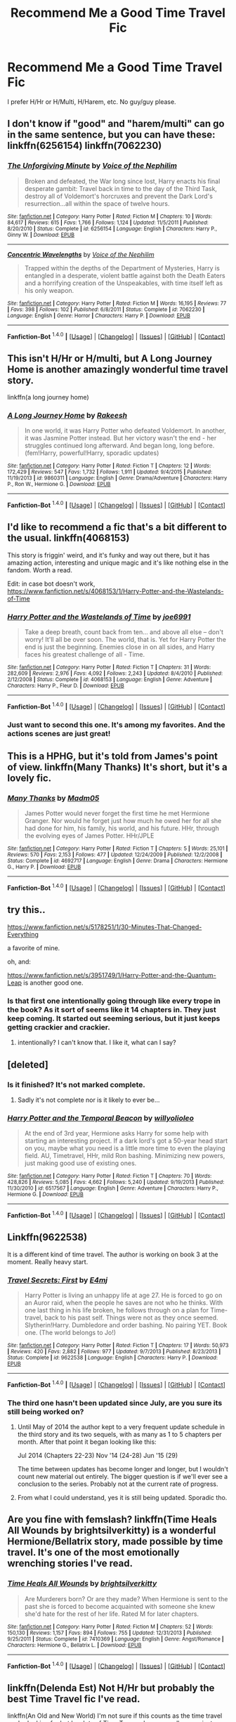 #+TITLE: Recommend Me a Good Time Travel Fic

* Recommend Me a Good Time Travel Fic
:PROPERTIES:
:Author: Skywalker638
:Score: 13
:DateUnix: 1452694216.0
:DateShort: 2016-Jan-13
:FlairText: Request
:END:
I prefer H/Hr or H/Multi, H/Harem, etc. No guy/guy please.


** I don't know if "good" and "harem/multi" can go in the same sentence, but you can have these: linkffn(6256154) linkffn(7062230)
:PROPERTIES:
:Author: Lord_Anarchy
:Score: 24
:DateUnix: 1452699382.0
:DateShort: 2016-Jan-13
:END:

*** [[http://www.fanfiction.net/s/6256154/1/][*/The Unforgiving Minute/*]] by [[https://www.fanfiction.net/u/1508866/Voice-of-the-Nephilim][/Voice of the Nephilim/]]

#+begin_quote
  Broken and defeated, the War long since lost, Harry enacts his final desperate gambit: Travel back in time to the day of the Third Task, destroy all of Voldemort's horcruxes and prevent the Dark Lord's resurrection...all within the space of twelve hours.
#+end_quote

^{/Site/: [[http://www.fanfiction.net/][fanfiction.net]] *|* /Category/: Harry Potter *|* /Rated/: Fiction M *|* /Chapters/: 10 *|* /Words/: 84,617 *|* /Reviews/: 615 *|* /Favs/: 1,766 *|* /Follows/: 1,124 *|* /Updated/: 11/5/2011 *|* /Published/: 8/20/2010 *|* /Status/: Complete *|* /id/: 6256154 *|* /Language/: English *|* /Characters/: Harry P., Ginny W. *|* /Download/: [[http://www.p0ody-files.com/ff_to_ebook/mobile/makeEpub.php?id=6256154][EPUB]]}

--------------

[[http://www.fanfiction.net/s/7062230/1/][*/Concentric Wavelengths/*]] by [[https://www.fanfiction.net/u/1508866/Voice-of-the-Nephilim][/Voice of the Nephilim/]]

#+begin_quote
  Trapped within the depths of the Department of Mysteries, Harry is entangled in a desperate, violent battle against both the Death Eaters and a horrifying creation of the Unspeakables, with time itself left as his only weapon.
#+end_quote

^{/Site/: [[http://www.fanfiction.net/][fanfiction.net]] *|* /Category/: Harry Potter *|* /Rated/: Fiction M *|* /Words/: 16,195 *|* /Reviews/: 77 *|* /Favs/: 398 *|* /Follows/: 102 *|* /Published/: 6/8/2011 *|* /Status/: Complete *|* /id/: 7062230 *|* /Language/: English *|* /Genre/: Horror *|* /Characters/: Harry P. *|* /Download/: [[http://www.p0ody-files.com/ff_to_ebook/mobile/makeEpub.php?id=7062230][EPUB]]}

--------------

*Fanfiction-Bot* ^{1.4.0} *|* [[[https://github.com/tusing/reddit-ffn-bot/wiki/Usage][Usage]]] | [[[https://github.com/tusing/reddit-ffn-bot/wiki/Changelog][Changelog]]] | [[[https://github.com/tusing/reddit-ffn-bot/issues/][Issues]]] | [[[https://github.com/tusing/reddit-ffn-bot/][GitHub]]] | [[[https://www.reddit.com/message/compose?to=%2Fu%2Ftusing][Contact]]]
:PROPERTIES:
:Author: FanfictionBot
:Score: 8
:DateUnix: 1452701930.0
:DateShort: 2016-Jan-13
:END:


** This isn't H/Hr or H/multi, but A Long Journey Home is another amazingly wonderful time travel story.

linkffn(a long journey home)
:PROPERTIES:
:Score: 4
:DateUnix: 1452706339.0
:DateShort: 2016-Jan-13
:END:

*** [[http://www.fanfiction.net/s/9860311/1/][*/A Long Journey Home/*]] by [[https://www.fanfiction.net/u/236698/Rakeesh][/Rakeesh/]]

#+begin_quote
  In one world, it was Harry Potter who defeated Voldemort. In another, it was Jasmine Potter instead. But her victory wasn't the end - her struggles continued long afterward. And began long, long before. (fem!Harry, powerful!Harry, sporadic updates)
#+end_quote

^{/Site/: [[http://www.fanfiction.net/][fanfiction.net]] *|* /Category/: Harry Potter *|* /Rated/: Fiction T *|* /Chapters/: 12 *|* /Words/: 172,429 *|* /Reviews/: 547 *|* /Favs/: 1,732 *|* /Follows/: 1,911 *|* /Updated/: 9/4/2015 *|* /Published/: 11/19/2013 *|* /id/: 9860311 *|* /Language/: English *|* /Genre/: Drama/Adventure *|* /Characters/: Harry P., Ron W., Hermione G. *|* /Download/: [[http://www.p0ody-files.com/ff_to_ebook/mobile/makeEpub.php?id=9860311][EPUB]]}

--------------

*Fanfiction-Bot* ^{1.4.0} *|* [[[https://github.com/tusing/reddit-ffn-bot/wiki/Usage][Usage]]] | [[[https://github.com/tusing/reddit-ffn-bot/wiki/Changelog][Changelog]]] | [[[https://github.com/tusing/reddit-ffn-bot/issues/][Issues]]] | [[[https://github.com/tusing/reddit-ffn-bot/][GitHub]]] | [[[https://www.reddit.com/message/compose?to=%2Fu%2Ftusing][Contact]]]
:PROPERTIES:
:Author: FanfictionBot
:Score: 3
:DateUnix: 1452706359.0
:DateShort: 2016-Jan-13
:END:


** I'd like to recommend a fic that's a bit different to the usual. linkffn(4068153)

This story is friggin' weird, and it's funky and way out there, but it has amazing action, interesting and unique magic and it's like nothing else in the fandom. Worth a read.

Edit: in case bot doesn't work, [[https://www.fanfiction.net/s/4068153/1/Harry-Potter-and-the-Wastelands-of-Time]]
:PROPERTIES:
:Author: Pashow
:Score: 5
:DateUnix: 1452694649.0
:DateShort: 2016-Jan-13
:END:

*** [[http://www.fanfiction.net/s/4068153/1/][*/Harry Potter and the Wastelands of Time/*]] by [[https://www.fanfiction.net/u/557425/joe6991][/joe6991/]]

#+begin_quote
  Take a deep breath, count back from ten... and above all else -- don't worry! It'll all be over soon. The world, that is. Yet for Harry Potter the end is just the beginning. Enemies close in on all sides, and Harry faces his greatest challenge of all - Time.
#+end_quote

^{/Site/: [[http://www.fanfiction.net/][fanfiction.net]] *|* /Category/: Harry Potter *|* /Rated/: Fiction T *|* /Chapters/: 31 *|* /Words/: 282,609 *|* /Reviews/: 2,976 *|* /Favs/: 4,092 *|* /Follows/: 2,243 *|* /Updated/: 8/4/2010 *|* /Published/: 2/12/2008 *|* /Status/: Complete *|* /id/: 4068153 *|* /Language/: English *|* /Genre/: Adventure *|* /Characters/: Harry P., Fleur D. *|* /Download/: [[http://www.p0ody-files.com/ff_to_ebook/mobile/makeEpub.php?id=4068153][EPUB]]}

--------------

*Fanfiction-Bot* ^{1.4.0} *|* [[[https://github.com/tusing/reddit-ffn-bot/wiki/Usage][Usage]]] | [[[https://github.com/tusing/reddit-ffn-bot/wiki/Changelog][Changelog]]] | [[[https://github.com/tusing/reddit-ffn-bot/issues/][Issues]]] | [[[https://github.com/tusing/reddit-ffn-bot/][GitHub]]] | [[[https://www.reddit.com/message/compose?to=%2Fu%2Ftusing][Contact]]]
:PROPERTIES:
:Author: FanfictionBot
:Score: 3
:DateUnix: 1452701825.0
:DateShort: 2016-Jan-13
:END:


*** Just want to second this one. It's among my favorites. And the actions scenes are just great!
:PROPERTIES:
:Author: ajford
:Score: 3
:DateUnix: 1452719187.0
:DateShort: 2016-Jan-14
:END:


** This is a HPHG, but it's told from James's point of view. linkffn(Many Thanks) It's short, but it's a lovely fic.
:PROPERTIES:
:Author: Meiyouxiangjiao
:Score: 2
:DateUnix: 1452715298.0
:DateShort: 2016-Jan-13
:END:

*** [[http://www.fanfiction.net/s/4692717/1/][*/Many Thanks/*]] by [[https://www.fanfiction.net/u/873604/Madm05][/Madm05/]]

#+begin_quote
  James Potter would never forget the first time he met Hermione Granger. Nor would he forget just how much he owed her for all she had done for him, his family, his world, and his future. HHr, through the evolving eyes of James Potter. HHr/JPLE
#+end_quote

^{/Site/: [[http://www.fanfiction.net/][fanfiction.net]] *|* /Category/: Harry Potter *|* /Rated/: Fiction T *|* /Chapters/: 5 *|* /Words/: 25,101 *|* /Reviews/: 570 *|* /Favs/: 2,153 *|* /Follows/: 477 *|* /Updated/: 12/24/2009 *|* /Published/: 12/2/2008 *|* /Status/: Complete *|* /id/: 4692717 *|* /Language/: English *|* /Genre/: Drama *|* /Characters/: Hermione G., Harry P. *|* /Download/: [[http://www.p0ody-files.com/ff_to_ebook/mobile/makeEpub.php?id=4692717][EPUB]]}

--------------

*Fanfiction-Bot* ^{1.4.0} *|* [[[https://github.com/tusing/reddit-ffn-bot/wiki/Usage][Usage]]] | [[[https://github.com/tusing/reddit-ffn-bot/wiki/Changelog][Changelog]]] | [[[https://github.com/tusing/reddit-ffn-bot/issues/][Issues]]] | [[[https://github.com/tusing/reddit-ffn-bot/][GitHub]]] | [[[https://www.reddit.com/message/compose?to=%2Fu%2Ftusing][Contact]]]
:PROPERTIES:
:Author: FanfictionBot
:Score: 1
:DateUnix: 1452715345.0
:DateShort: 2016-Jan-13
:END:


** try this..

[[https://www.fanfiction.net/s/5178251/1/30-Minutes-That-Changed-Everything]]

a favorite of mine.

oh, and:

[[https://www.fanfiction.net/s/3951749/1/Harry-Potter-and-the-Quantum-Leap]] is another good one.
:PROPERTIES:
:Author: sfjoellen
:Score: 2
:DateUnix: 1452720637.0
:DateShort: 2016-Jan-14
:END:

*** Is that first one intentionally going through like every trope in the book? As it sort of seems like it 14 chapters in. They just keep coming. It started out seeming serious, but it just keeps getting crackier and crackier.
:PROPERTIES:
:Author: prism1234
:Score: 1
:DateUnix: 1452763328.0
:DateShort: 2016-Jan-14
:END:

**** intentionally? I can't know that. I like it, what can I say?
:PROPERTIES:
:Author: sfjoellen
:Score: 1
:DateUnix: 1452778032.0
:DateShort: 2016-Jan-14
:END:


** [deleted]
:PROPERTIES:
:Score: 3
:DateUnix: 1452698621.0
:DateShort: 2016-Jan-13
:END:

*** Is it finished? It's not marked complete.
:PROPERTIES:
:Author: Faustyna
:Score: 3
:DateUnix: 1452707963.0
:DateShort: 2016-Jan-13
:END:

**** Sadly it's not complete nor is it likely to ever be...
:PROPERTIES:
:Score: 3
:DateUnix: 1452711294.0
:DateShort: 2016-Jan-13
:END:


*** [[http://www.fanfiction.net/s/6517567/1/][*/Harry Potter and the Temporal Beacon/*]] by [[https://www.fanfiction.net/u/2620084/willyolioleo][/willyolioleo/]]

#+begin_quote
  At the end of 3rd year, Hermione asks Harry for some help with starting an interesting project. If a dark lord's got a 50-year head start on you, maybe what you need is a little more time to even the playing field. AU, Timetravel, HHr, mild Ron bashing. Minimizing new powers, just making good use of existing ones.
#+end_quote

^{/Site/: [[http://www.fanfiction.net/][fanfiction.net]] *|* /Category/: Harry Potter *|* /Rated/: Fiction T *|* /Chapters/: 70 *|* /Words/: 428,826 *|* /Reviews/: 5,085 *|* /Favs/: 4,662 *|* /Follows/: 5,240 *|* /Updated/: 9/19/2013 *|* /Published/: 11/30/2010 *|* /id/: 6517567 *|* /Language/: English *|* /Genre/: Adventure *|* /Characters/: Harry P., Hermione G. *|* /Download/: [[http://www.p0ody-files.com/ff_to_ebook/mobile/makeEpub.php?id=6517567][EPUB]]}

--------------

*Fanfiction-Bot* ^{1.4.0} *|* [[[https://github.com/tusing/reddit-ffn-bot/wiki/Usage][Usage]]] | [[[https://github.com/tusing/reddit-ffn-bot/wiki/Changelog][Changelog]]] | [[[https://github.com/tusing/reddit-ffn-bot/issues/][Issues]]] | [[[https://github.com/tusing/reddit-ffn-bot/][GitHub]]] | [[[https://www.reddit.com/message/compose?to=%2Fu%2Ftusing][Contact]]]
:PROPERTIES:
:Author: FanfictionBot
:Score: 2
:DateUnix: 1452702040.0
:DateShort: 2016-Jan-13
:END:


** Linkffn(9622538)

It is a different kind of time travel. The author is working on book 3 at the moment. Really heavy start.
:PROPERTIES:
:Author: firingmahlazors
:Score: 3
:DateUnix: 1452698722.0
:DateShort: 2016-Jan-13
:END:

*** [[http://www.fanfiction.net/s/9622538/1/][*/Travel Secrets: First/*]] by [[https://www.fanfiction.net/u/4349156/E4mj][/E4mj/]]

#+begin_quote
  Harry Potter is living an unhappy life at age 27. He is forced to go on an Auror raid, when the people he saves are not who he thinks. With one last thing in his life broken, he follows through on a plan for Time-travel, back to his past self. Things were not as they once seemed. Slytherin!Harry. Dumbledore and order bashing. No pairing YET. Book one. (The world belongs to Jo!)
#+end_quote

^{/Site/: [[http://www.fanfiction.net/][fanfiction.net]] *|* /Category/: Harry Potter *|* /Rated/: Fiction T *|* /Chapters/: 17 *|* /Words/: 50,973 *|* /Reviews/: 420 *|* /Favs/: 2,882 *|* /Follows/: 977 *|* /Updated/: 9/7/2013 *|* /Published/: 8/23/2013 *|* /Status/: Complete *|* /id/: 9622538 *|* /Language/: English *|* /Characters/: Harry P. *|* /Download/: [[http://www.p0ody-files.com/ff_to_ebook/mobile/makeEpub.php?id=9622538][EPUB]]}

--------------

*Fanfiction-Bot* ^{1.4.0} *|* [[[https://github.com/tusing/reddit-ffn-bot/wiki/Usage][Usage]]] | [[[https://github.com/tusing/reddit-ffn-bot/wiki/Changelog][Changelog]]] | [[[https://github.com/tusing/reddit-ffn-bot/issues/][Issues]]] | [[[https://github.com/tusing/reddit-ffn-bot/][GitHub]]] | [[[https://www.reddit.com/message/compose?to=%2Fu%2Ftusing][Contact]]]
:PROPERTIES:
:Author: FanfictionBot
:Score: 2
:DateUnix: 1452701978.0
:DateShort: 2016-Jan-13
:END:


*** The third one hasn't been updated since July, are you sure its still being worked on?
:PROPERTIES:
:Author: wacct3
:Score: 1
:DateUnix: 1452735264.0
:DateShort: 2016-Jan-14
:END:

**** Until May of 2014 the author kept to a very frequent update schedule in the third story and its two sequels, with as many as 1 to 5 chapters per month. After that point it began looking like this:

Jul 2014 (Chapters 22-23) Nov '14 (24-28) Jun '15 (29)

The time between updates has become longer and longer, but I wouldn't count new material out entirely. The bigger question is if we'll ever see a conclusion to the series. Probably not at the current rate of progress.
:PROPERTIES:
:Author: DanTheMan74
:Score: 2
:DateUnix: 1452759740.0
:DateShort: 2016-Jan-14
:END:


**** From what I could understand, yes it is still being updated. Sporadic tho.
:PROPERTIES:
:Author: firingmahlazors
:Score: 1
:DateUnix: 1452905093.0
:DateShort: 2016-Jan-16
:END:


** Are you fine with femslash? linkffn(Time Heals All Wounds by brightsilverkitty) is a wonderful Hermione/Bellatrix story, made possible by time travel. It's one of the most emotionally wrenching stories I've read.
:PROPERTIES:
:Author: Karinta
:Score: 2
:DateUnix: 1452700931.0
:DateShort: 2016-Jan-13
:END:

*** [[http://www.fanfiction.net/s/7410369/1/][*/Time Heals All Wounds/*]] by [[https://www.fanfiction.net/u/2053743/brightsilverkitty][/brightsilverkitty/]]

#+begin_quote
  Are Murderers born? Or are they made? When Hermione is sent to the past she is forced to become acquainted with someone she knew she'd hate for the rest of her life. Rated M for later chapters.
#+end_quote

^{/Site/: [[http://www.fanfiction.net/][fanfiction.net]] *|* /Category/: Harry Potter *|* /Rated/: Fiction M *|* /Chapters/: 52 *|* /Words/: 150,130 *|* /Reviews/: 1,157 *|* /Favs/: 894 *|* /Follows/: 755 *|* /Updated/: 12/31/2013 *|* /Published/: 9/25/2011 *|* /Status/: Complete *|* /id/: 7410369 *|* /Language/: English *|* /Genre/: Angst/Romance *|* /Characters/: Hermione G., Bellatrix L. *|* /Download/: [[http://www.p0ody-files.com/ff_to_ebook/mobile/makeEpub.php?id=7410369][EPUB]]}

--------------

*Fanfiction-Bot* ^{1.4.0} *|* [[[https://github.com/tusing/reddit-ffn-bot/wiki/Usage][Usage]]] | [[[https://github.com/tusing/reddit-ffn-bot/wiki/Changelog][Changelog]]] | [[[https://github.com/tusing/reddit-ffn-bot/issues/][Issues]]] | [[[https://github.com/tusing/reddit-ffn-bot/][GitHub]]] | [[[https://www.reddit.com/message/compose?to=%2Fu%2Ftusing][Contact]]]
:PROPERTIES:
:Author: FanfictionBot
:Score: 1
:DateUnix: 1452702123.0
:DateShort: 2016-Jan-13
:END:


** linkffn(Delenda Est) Not H/Hr but probably the best Time Travel fic I've read.

linkffn(An Old and New World) I'm not sure if this counts as the time travel you're looking for but has lots of Time Turner abuse as well as one instance of "true" time travel. Also is not H/Hr.
:PROPERTIES:
:Author: Fufu_00
:Score: 1
:DateUnix: 1452716931.0
:DateShort: 2016-Jan-13
:END:

*** [[http://www.fanfiction.net/s/5511855/1/][*/Delenda Est/*]] by [[https://www.fanfiction.net/u/116880/Lord-Silvere][/Lord Silvere/]]

#+begin_quote
  Harry is a prisoner, and Bellatrix has fallen from grace. The accidental activation of Bella's treasured heirloom results in another chance for Harry. It also gives him the opportunity to make the acquaintance of the young and enigmatic Bellatrix Black as they change the course of history.
#+end_quote

^{/Site/: [[http://www.fanfiction.net/][fanfiction.net]] *|* /Category/: Harry Potter *|* /Rated/: Fiction T *|* /Chapters/: 46 *|* /Words/: 392,449 *|* /Reviews/: 6,957 *|* /Favs/: 9,397 *|* /Follows/: 6,929 *|* /Updated/: 9/21/2013 *|* /Published/: 11/14/2009 *|* /Status/: Complete *|* /id/: 5511855 *|* /Language/: English *|* /Characters/: Harry P., Bellatrix L. *|* /Download/: [[http://www.p0ody-files.com/ff_to_ebook/mobile/makeEpub.php?id=5511855][EPUB]]}

--------------

[[http://www.fanfiction.net/s/6849022/1/][*/An Old and New World/*]] by [[https://www.fanfiction.net/u/2468907/Lens-of-Sanity][/Lens of Sanity/]]

#+begin_quote
  Harry meets Bella and Sirius during the Azkaban Prologue... He comes out a little brassed off, and a whole lot apathetic... Then there was the Goblet and the Tournament... By fifth year he's a whole different animal... Heh well, the world wants its Hero...
#+end_quote

^{/Site/: [[http://www.fanfiction.net/][fanfiction.net]] *|* /Category/: Harry Potter *|* /Rated/: Fiction T *|* /Chapters/: 37 *|* /Words/: 187,064 *|* /Reviews/: 764 *|* /Favs/: 1,439 *|* /Follows/: 684 *|* /Updated/: 9/17/2011 *|* /Published/: 3/26/2011 *|* /Status/: Complete *|* /id/: 6849022 *|* /Language/: English *|* /Genre/: Adventure/Humor *|* /Characters/: Harry P., Fleur D. *|* /Download/: [[http://www.p0ody-files.com/ff_to_ebook/mobile/makeEpub.php?id=6849022][EPUB]]}

--------------

*Fanfiction-Bot* ^{1.4.0} *|* [[[https://github.com/tusing/reddit-ffn-bot/wiki/Usage][Usage]]] | [[[https://github.com/tusing/reddit-ffn-bot/wiki/Changelog][Changelog]]] | [[[https://github.com/tusing/reddit-ffn-bot/issues/][Issues]]] | [[[https://github.com/tusing/reddit-ffn-bot/][GitHub]]] | [[[https://www.reddit.com/message/compose?to=%2Fu%2Ftusing][Contact]]]
:PROPERTIES:
:Author: FanfictionBot
:Score: 1
:DateUnix: 1452716966.0
:DateShort: 2016-Jan-13
:END:


** linkffn(backwards with purpose) along with The Temporal Beacon are the two gold standard of time travel fics.
:PROPERTIES:
:Score: 1
:DateUnix: 1452700482.0
:DateShort: 2016-Jan-13
:END:

*** [[http://www.fanfiction.net/s/4101650/1/][*/Backward With Purpose Part I: Always and Always/*]] by [[https://www.fanfiction.net/u/386600/Deadwoodpecker][/Deadwoodpecker/]]

#+begin_quote
  AU. Harry, Ron, and Ginny send themselves back in time to avoid the destruction of everything they hold dear, and the deaths of everyone they love. This story is now complete! Stay tuned for the sequel!
#+end_quote

^{/Site/: [[http://www.fanfiction.net/][fanfiction.net]] *|* /Category/: Harry Potter *|* /Rated/: Fiction M *|* /Chapters/: 57 *|* /Words/: 287,429 *|* /Reviews/: 4,216 *|* /Favs/: 4,983 *|* /Follows/: 1,757 *|* /Updated/: 10/12/2015 *|* /Published/: 2/28/2008 *|* /Status/: Complete *|* /id/: 4101650 *|* /Language/: English *|* /Characters/: Harry P., Ginny W. *|* /Download/: [[http://www.p0ody-files.com/ff_to_ebook/mobile/makeEpub.php?id=4101650][EPUB]]}

--------------

*Fanfiction-Bot* ^{1.4.0} *|* [[[https://github.com/tusing/reddit-ffn-bot/wiki/Usage][Usage]]] | [[[https://github.com/tusing/reddit-ffn-bot/wiki/Changelog][Changelog]]] | [[[https://github.com/tusing/reddit-ffn-bot/issues/][Issues]]] | [[[https://github.com/tusing/reddit-ffn-bot/][GitHub]]] | [[[https://www.reddit.com/message/compose?to=%2Fu%2Ftusing][Contact]]]
:PROPERTIES:
:Author: FanfictionBot
:Score: 2
:DateUnix: 1452701881.0
:DateShort: 2016-Jan-13
:END:
